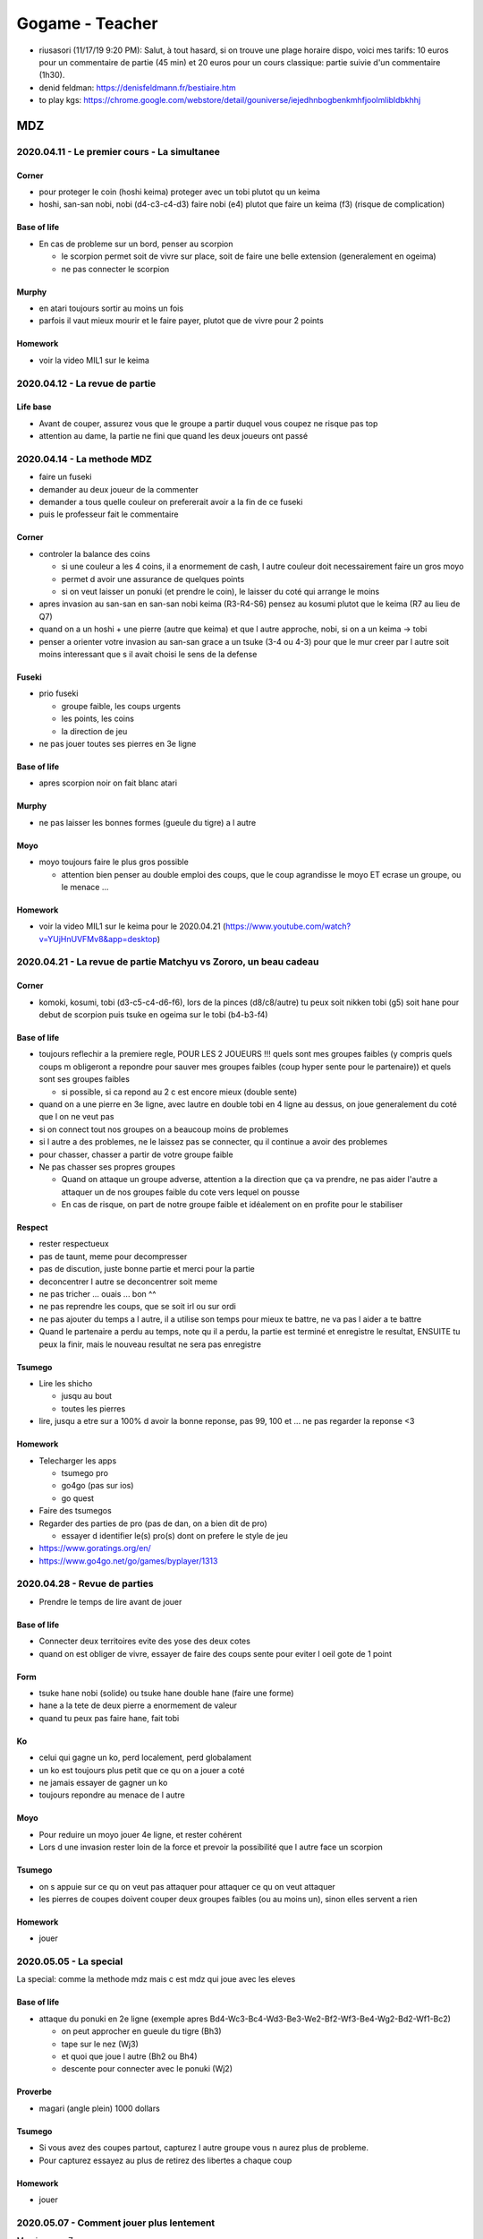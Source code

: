 Gogame - Teacher
################

* riusasori (11/17/19 9:20 PM): Salut, à tout hasard, si on trouve une plage horaire dispo, voici mes tarifs: 10 euros pour un commentaire de partie (45 min) et 20 euros pour un cours classique: partie suivie d'un commentaire (1h30).
* denid feldman: https://denisfeldmann.fr/bestiaire.htm
* to play kgs: https://chrome.google.com/webstore/detail/gouniverse/iejedhnbogbenkmhfjoolmlibldbkhhj

MDZ
***

2020.04.11 - Le premier cours - La simultanee
=============================================

Corner
------

* pour proteger le coin (hoshi keima) proteger avec un tobi plutot qu un keima
* hoshi, san-san nobi, nobi (d4-c3-c4-d3) faire nobi (e4) plutot que faire un keima (f3) (risque de complication)

Base of life
------------

* En cas de probleme sur un bord, penser au scorpion

  * le scorpion permet soit de vivre sur place, soit de faire une belle extension (generalement en ogeima)
  * ne pas connecter le scorpion

Murphy
------

* en atari toujours sortir au moins un fois
* parfois il vaut mieux mourir et le faire payer, plutot que de vivre pour 2 points

Homework
--------

* voir la video MIL1 sur le keima

2020.04.12 - La revue de partie
===============================

Life base
---------

* Avant de couper, assurez vous que le groupe a partir duquel vous coupez ne risque pas top
* attention au dame, la partie ne fini que quand les deux joueurs ont passé

2020.04.14 - La methode MDZ
===========================

* faire un fuseki
* demander au deux joueur de la commenter
* demander a tous quelle couleur on prefererait avoir a la fin de ce fuseki
* puis le professeur fait le commentaire

Corner
------

* controler la balance des coins

  * si une couleur a les 4 coins, il a enormement de cash, l autre couleur doit necessairement faire un gros moyo
  * permet d avoir une assurance de quelques points
  * si on veut laisser un ponuki (et prendre le coin), le laisser du coté qui arrange le moins

* apres invasion au san-san en san-san nobi keima (R3-R4-S6) pensez au kosumi plutot que le keima (R7 au lieu de Q7)
* quand on a un hoshi + une pierre (autre que keima) et que l autre approche, nobi, si on a un keima -> tobi
* penser a orienter votre invasion au san-san grace a un tsuke (3-4 ou 4-3) pour que le mur creer par l autre soit moins interessant que s il avait choisi le sens de la defense

Fuseki
------

* prio fuseki

  * groupe faible, les coups urgents
  * les points, les coins
  * la direction de jeu

* ne pas jouer toutes ses pierres en 3e ligne

Base of life
------------

* apres scorpion noir on fait blanc atari

Murphy
------

* ne pas laisser les bonnes formes (gueule du tigre) a l autre

Moyo
----

* moyo toujours faire le plus gros possible

  * attention bien penser au double emploi des coups, que le coup agrandisse le moyo ET ecrase un groupe, ou le menace ...

Homework
--------

* voir la video MIL1 sur le keima pour le 2020.04.21 (https://www.youtube.com/watch?v=YUjHnUVFMv8&app=desktop)

2020.04.21 - La revue de partie Matchyu vs Zororo, un beau cadeau
=================================================================

Corner
------

* komoki, kosumi, tobi (d3-c5-c4-d6-f6), lors de la pinces (d8/c8/autre) tu peux soit nikken tobi (g5) soit hane pour debut de scorpion puis tsuke en ogeima sur le tobi (b4-b3-f4)

Base of life
------------

* toujours reflechir a la premiere regle, POUR LES 2 JOUEURS !!! quels sont mes groupes faibles (y compris quels coups m obligeront a repondre pour sauver mes groupes faibles (coup hyper sente pour le partenaire)) et quels sont ses groupes faibles

  * si possible, si ca repond au 2 c est encore mieux (double sente)

* quand on a une pierre en 3e ligne, avec lautre en double tobi en 4 ligne au dessus, on joue generalement du coté que l on ne veut pas
* si on connect tout nos groupes on a beaucoup moins de problemes
* si l autre a des problemes, ne le laissez pas se connecter, qu il continue a avoir des problemes
* pour chasser, chasser a partir de votre groupe faible
* Ne pas chasser ses propres groupes 

  * Quand on attaque un groupe adverse, attention a la direction que ça va prendre, ne pas aider l'autre a attaquer un de nos groupes faible du cote vers lequel on pousse
  * En cas de  risque, on part de notre groupe faible et idéalement on en profite pour le stabiliser

Respect
-------

* rester respectueux
* pas de taunt, meme pour decompresser
* pas de discution, juste bonne partie et merci pour la partie
* deconcentrer l autre se deconcentrer soit meme
* ne pas tricher ... ouais ... bon ^^
* ne pas reprendre les coups, que se soit irl ou sur ordi
* ne pas ajouter du temps a l autre, il a utilise son temps pour mieux te battre, ne va pas l aider a te battre
* Quand le partenaire a perdu au temps, note qu il a perdu, la partie est terminé et enregistre le resultat, ENSUITE tu peux la finir, mais le nouveau resultat ne sera pas enregistre

Tsumego
-------

* Lire les shicho

  * jusqu au bout
  * toutes les pierres

* lire, jusqu a etre sur a 100% d avoir la bonne reponse, pas 99, 100 et ... ne pas regarder la reponse <3

Homework
--------

* Telecharger les apps

  * tsumego pro
  * go4go (pas sur ios)
  * go quest

* Faire des tsumegos
* Regarder des parties de pro (pas de dan, on a bien dit de pro)

  * essayer d identifier le(s) pro(s) dont on prefere le style de jeu

* https://www.goratings.org/en/
* https://www.go4go.net/go/games/byplayer/1313

2020.04.28 - Revue de parties
=============================

* Prendre le temps de lire avant de jouer

Base of life
------------

* Connecter deux territoires evite des yose des deux cotes
* quand on est obliger de vivre, essayer de faire des coups sente pour eviter l oeil gote de 1 point

Form
----

* tsuke hane nobi (solide) ou tsuke hane double hane (faire une forme)
* hane a la tete de deux pierre a enormement de valeur
* quand tu peux pas faire hane, fait tobi

Ko
--

* celui qui gagne un ko, perd localement, perd globalament
* un ko est toujours plus petit que ce qu on a jouer a coté
* ne jamais essayer de gagner un ko
* toujours repondre au menace de l autre

Moyo
----

* Pour reduire un moyo jouer 4e ligne, et rester cohérent
* Lors d une invasion rester loin de la force et prevoir la possibilité que l autre face un scorpion

Tsumego
-------

* on s appuie sur ce qu on veut pas attaquer pour attaquer ce qu on veut attaquer
* les pierres de coupes doivent couper deux groupes faibles (ou au moins un), sinon elles servent a rien

Homework
--------

* jouer

2020.05.05 - La special
=======================

La special: comme la methode mdz mais c est mdz qui joue avec les eleves

Base of life
------------

* attaque du ponuki en 2e ligne (exemple apres Bd4-Wc3-Bc4-Wd3-Be3-We2-Bf2-Wf3-Be4-Wg2-Bd2-Wf1-Bc2)

  * on peut approcher en gueule du tigre (Bh3)
  * tape sur le nez (Wj3)
  * et quoi que joue l autre (Bh2 ou Bh4)
  * descente pour connecter avec le ponuki (Wj2)

Proverbe
--------

* magari (angle plein) 1000 dollars

Tsumego
-------

* Si vous avez des coupes partout, capturez l autre groupe vous n aurez plus de probleme.
* Pour capturez essayez au plus de retirez des libertes a chaque coup

Homework
--------

* jouer

2020.05.07 - Comment jouer plus lentement
=========================================

Merci gourou Zororo

* mettre un petit rituel en place, a chaque coup
  * enlever la main de la souris
  * se demander si il y a des groupes faibles sur le goban
  * s assurer de vraiment le faire a chaque coup meme si c est ennuyeux
  * si l intuition donne un coups, en prendre conscience, le rationaliser et se dire que ce n est pas necessairement le meilleur coup (le plus important) et reflechir pour en trouver un mieux
  * permettra de jouer plus calmement que la reflexion intuitive du "ho j'ai envie de jouer là"
* way to think: se dire que pour progresser, il faut faire l'effort de rechercher des meilleurs coups que ceux habituels. Si les coups habituels ou intuitifs sont jouer des qu ils viennent a l esprit, tu stagnes. Pour s ameliorer il faut trouver mieux. Prendre le temps de trouver mieux.

2020.05.12 - La special (2nd partie)
====================================

Corner
------

* blanc hoshi, kosumi, noir san san, noir meurt

Form
----

* quand on a 2 pierres en 3e ligne, faire le hane des 2 cotés puis pousse pousse pour avoir 3 pierres puis vivre
* tester le coup a l aisselle, dans des situation ou l autre est deja fort
* a partir un ponuki en 1ere ligne, faire une extension en ogeima/pas d elephant

Murphy
------

* Approcher en keima
* quand on est en danger et qu on sort, soit on se fait une force pour attaquer ou couper, soit on genere un nouveau groupe faible chez l autre

Proverbe
--------

* quand quelqu un veut faire un keima dechire accepte le
* si quelqu un veut trancher votre tobi, refuser le

Homework
--------

* Voir la serie "The rookie: Le flic de Los Angeles"

2020.05.19 - Cours 06 - La simultanée
=====================================

Base of life
------------

* keima 2e ligne !!!! attaque la base de vie des 2 groupes

Form
----

* ne jamais laisser un dos de tortue ni ponuki, sortir une fois
* pour proteger un keima, si blanc brise la tete de chien, ne pas faire systematiquement un nobi kosumi pour connecter
* ne pas laisser les gueules du tigre
* lors d invasion regarder le hane pour ennuyer l autre et l obliger a faire des formes qui abimeront ses autres groupes
* on regarde le hane si ca nous plat pas, on regarde le nobi, sinon le tobi
* semedori: force l autre a capturer toutes les pierres pour se faire des libertées
* quand quelqu un vous fait des ataris en cascade ca vous fait une super force
* c est toujours cool d avoir des coups qui menace des groupes sans vouloir les kills
* on en coupe jamais un tobi !!!
* quand il y a un tsuke -> repondre !

Murphy
------

* n ayez pas peur du cross-cut regarder les soutiens des deux cotés et lire
* parfois on peut approcher un groupe, en kosumi tsuke, dans le but de l alourdir
* quand on joue a handicap, faire des points ennuies souvent blanc
* sortir et deconnecter permet toujours d attaquer reduire ect

Respect
-------

* ne pas jouer le joueur, jouer le goban

Homework
--------

* jouer, encore, toujours, play powa !

.. --------------------------------------------------------

Different part
==============

.. --------------------------------------------------------

Base of life
------------

Corner
------

Form
----

Fuseki
------

Moyo
----

Murphy
------

Proverbe
--------

Respect
-------

Tsumego
-------

Homework
--------
